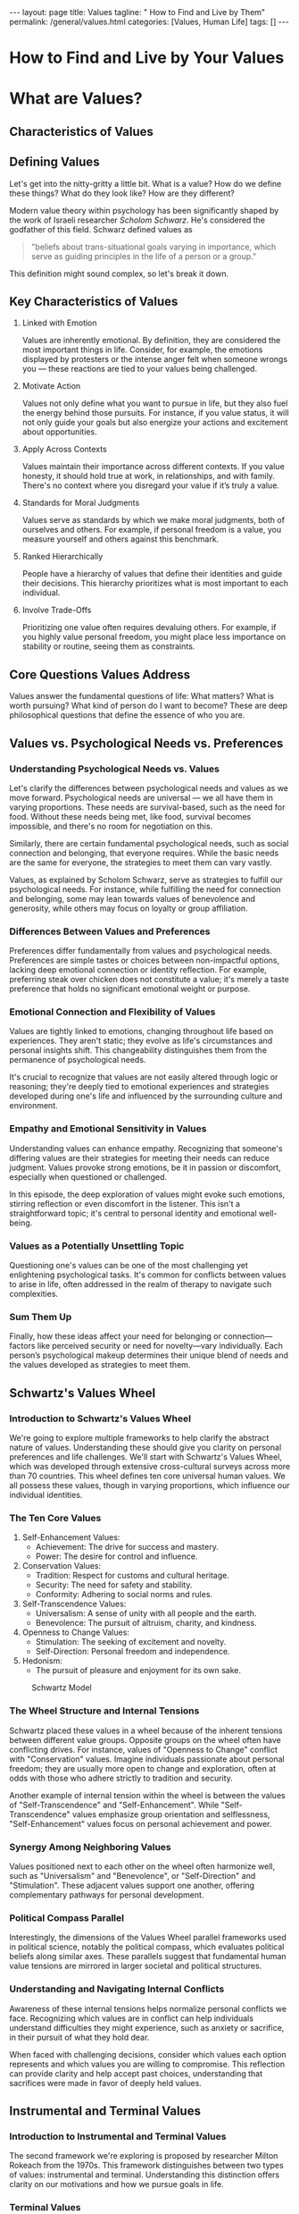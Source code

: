 #+BEGIN_EXPORT html
---
layout: page
title: Values
tagline: " How to Find and Live by Them"
permalink: /general/values.html
categories: [Values, Human Life]
tags: []
---
#+END_EXPORT
#+FILETAGS: :life:values:
#+OPTIONS: tags:nil num:nil \n:nil @:t ::t |:t ^:{} _:{} *:t
#+STARTUP: showall indent
#+PROPERTY: vizier-thread-id thread_UHPzrnZ9sKFztGblKNm2sVdM
#+PROPERTY: vizier-assistant-id asst_CJSRW1RSlezhBQWzOtxoOX31
#+TOC: headlines 3

* The Lure                                                         :noexport:

 and the particular topic is
"Values vs. Psychological Needs vs. Preferences".

The whole episode name is "How to Find and Live by Your Values", the


Next chapter name is "Lessons and Takeaways" and this is the
preface for it:

Next particular topic is "Reflecting on the Episode". Don't tag the
chapters, please.

```
Last question Drew What did you learn prepping 
for this episode and recording it yeah Yeah So I  

think one of the big takeaway the self-awareness 
thing really it was a big one for me I I have an  

I have had an idea of my values for a while 
and there is every few years I kind of like  

sit down and I'm like "Okay what is you know 
the value shift or whatever." What surprised  

me is how much my values have shifted over time 
honestly So going from some of these lower values  

you know when you're a little bit younger um you 
prioritize different things and as you age all of  

those things it becomes apparent that they're not 
important Yeah You know having fun and excitement  

and novelty and all of that going to just simpler 
values or maybe more the higher values really that  

was big for me So this the self-awareness piece 
around this I don't think it can be understated  

I really do think that if you are just aware and 
cleareyed about your values that's not the fix  

It's not going to change so much But especially 
for people who just haven't done this before Yeah  

It's a clarifying It's so clarifying and it can 
direct so many of your decisions going forward  

and you just understand like the you understand 
why you feel so bad about certain things Like I  

said I've I've just been able to accept that oh 
I'm just going to feel bad about this sometimes  

and that's okay And it's a side effect of you 
caring about it Yeah Exactly Exactly It's like "Oh  

this is actually a good sign right that I'm Yeah 
that I'm feeling bad about this because I value  

this relationship so much or this this value in my 
life." Yeah Yeah That's So I think self-awareness  

um I I I hesitate to like put that one up front 
because it I it's not the whole picture It's not  

the the fix all for everything but it will get 
you a long long way Yeah Um so right off the bat  

yeah the the self-awareness around my values and 
how much they've changed that was a big that was  

a big one for me Priority Priorities too Um I 
knew benevolence was pretty high in mine but I  

just didn't realize how just how central it was 
and just how much it butts up against the other  

values that I have too and trying to rec reconcile 
those Yeah So for me you know as you know I've  

been writing about values for like 10 plus years 
For me the I think the biggest the biggest aha  

uh prepping for this episode was really getting 
that broader understanding of like I guess the  

kind of the network of values like how values kind 
of interlace with one another And I guess the the  

potential danger of overindexing on one single 
value because I I I think my approach through  

most of my career was very much it was a little 
simplistic It was like find the thing that you  

care most about and go all in on it And I think 
on a surface level I think that's a good advice  

I I certainly think that's way better than just 
not knowing what you value at all So like if you  

take somebody who has no idea what their values 
are and are like feel pulled in 20 different  

directions and you tell them to like find the one 
thing and go all in on it I think that's going to  

be a significant improvement I think going back 
and and prepping for this episode and doing a  

bunch of the research and especially reading 
some of the the older philosophy around this  

like it really gave me an appreciation of of that 
actually going all in on one thing for too long  

uh can be problematic And it was interesting 
because it actually caused me to look at some  

of the decisions I've made uh over the last 10 or 
15 years Like I definitely think that's an issue I  

have I have a tendency to go all in on one thing 
and there are a lot of benefits to that You you  

whatever that thing is it tends you get very very 
good at it and you get outsides benefits but it  

definitely harms other areas of your life So like 
I I've I've probably I've spent most of my life  

being a pretty unbalanced person in that sense 
Like I'm just like very overindexed on one thing  

So yeah for me it was gaining the understanding 
of like of like hey you you need to have a a small  

diversity of values You know it's probably optimal 
to have three or four things that you're all in  

on quote unquote that can harmonize together and 
counterbalance each other and rest on each other  

And that way you're a little diversified 
like kind of like a stock portfolio like  

you know if if one thing that you care about just 
suddenly goes south terribly you have a few other  

things to fall back on you're not putting all your 
self-esteem or self-worth in like a single basket  

Uh so so that was the biggest thing for me 
and then you know kind of that rediscovery  

uh of talked about in Plato's Republic of just 
kind of like the you know the individual is the  

social and vice versa like how that plays out on a 
social level as well like you don't want a society  

that's all in on one thing because you're going 
to pay the price for that you you really do want  

a a society that has a diversity of values and um 
and those values can harmonize and but also be in  

tension with each other and and also just the 
fact that some of that tension is is a feature  

It's not a bug It's that that tension is evidence 
that it matters and you're you you're care about  

it and you're taking care of it Yeah Yeah Yeah And 
along those lines too I guess another realization  

I had was um when you are in tension with other 
people's values or whatever it is if make sure  

you're talking on the same level right like 
are you having an intellect in intellectual  

conversation or is it actually about values or is 
one of you uh like on the intellectual level and  

the other one is talking on values like and I I 
feel like I've been pretty good about this most  

of the time but like um allowing people to kind of 
just have their own values and like be okay with  

it and not judging them for that A lot of times we 
just oh this person's stupid because of whatever  

view they hold or or thing they're doing or value 
they hold and it's really just comes down to they  

just have a different set of values So like you 
know the whole Jonathan height thing the moral  

foundations theory knowing that we all value 
kind of the same things but just in different  

proportions right that was a real that's if you 
need a more intellectual framework for that to  

like understand other people and their values 
that was that was helpful for me anyway Yeah  

And I like thinking of it in those terms as 
well because I I do think there is a tendency  

especially in like political conflicts like to 
to have this assumption that there are right  

and wrong values that there are there are certain 
values that like you should have or shouldn't have  

I like the understanding that most values 
are shared by everybody What changes is the  

proportionality and the emphasis Yeah Right 
And so when you look at maybe say tension  

between different cultures or different 
places on the political spectrum it's not  

that they value different things it's that they 
prioritize different things right and this this  

group of people over here sees you know harm 
and care as more important than say fairness  

And this group over here sees fairness and freedom 
as more important than harm and care So it's just  

that they have a different hierarchy and it's 
playing out in across the political world Right  

Right And it's it's the elephant Right Yeah It's 
an emotional tug It's an emotional world that  

you're dealing with And so you know when when 
you are trying to reason with people you need  

to speak to their values too And even if you're 
going to agree to disagree you need to understand  

someone on the the level of their values Yeah Yeah 
All right I'm excited because I'm gonna get the  

[ __ ] out of this blazer I'm never going to do 
this again Lesson learned Lesson learned Enjoy it  

audience while you have it Any epiphanies change 
behaviors anything you're going to go home and do  

differently next week or are you just going to 
sleep because you're tired i I mean the sleep  

I do need to value some sleep I think after this 
But um no I I mean like I was saying I knew that  

benevolence was like a core value of mine I just 
uh I didn't realize just how core it was and and  

how many times it bumps up against the others 
So I've really been thinking on that lately and  

I'm going to continue to think on that Yeah Cool 
Well if listeners of the show if you want to think  

on these things as well discover your own values 
spend the entire month working through everything  

that we've been talking about piece by piece 
exercise by exercise Then we have a 30-day values  

track in the momentum community Ultimately what 
momentum is about is the idea that it's a series  

of small changes in your life that create momentum 
that get you pointed in the right direction  

And the reason we're building a community around 
this is because ultimately taking action is about  

accountability So if you want to check that out if 
you want to implement everything you've heard in  

this episode if you're still [ __ ] if anybody's 
listening still if you're still here I assume you  

care enough to to want to implement this into your 
life So if you if you want a framework and a and a  

guide to help you implement it into your life and 
then you also want the accountability on the back  

end to make sure you're actually doing it check 
out findmomentum.com/values All the information  

is there And like I said we're going to do this 
for every single episode every month That's right  

And so it it doesn't end with values When we do 
procrastination next month we're going to have a  

30-day track for procrastination Help you solve 
procrastination in your life And then when we do  

the episode after that same thing on and on and on 
So please join us there I'm really excited about  

it I'll be dropping into the community here and 
there answering questions doing live webinars So  

um it'll be a great place to uh to connect and 
uh actually do [ __ ] Yes Do this stuff Yeah  

Like take some action Like stop talking about it 
and listening to it and like go [ __ ] do it So  

I'm excited for that Anything else Drew before we 
sign off i I think we did it You want to go home  

i think we did it Okay I want to go home Let's 
go home Thank you everybody Be sure to like and  

subscribe on every platform If you enjoyed the 
show please leave a review Let us know what you  

thought And uh please check out the newsletter 
If you want to like be up todate on other stuff  

that I'm launching whether it's YouTube videos 
articles books go to markmanson.net/newsletter  

You can get all the updates there We also announce 
all the new episodes there as well Once again  

solvedodcast.com/values for the free PDF guide 
that goes along with this episode if you want  

to review everything or check our citations or 
whatever And we will be seeing you next month
```

* How to Find and Live by Your Values

* What are Values?

** Characteristics of Values
** Defining Values

  Let's get into the nitty-gritty a little bit. What is a value? How
  do we define these things? What do they look like? How are they
  different?

  Modern value theory within psychology has been significantly shaped by
  the work of Israeli researcher /Scholom Schwarz/. He's considered the
  godfather of this field. Schwarz defined values as

#+begin_quote
"beliefs about trans-situational goals varying in importance, which
serve as guiding principles in the life of a person or a group."
#+end_quote

This definition might sound complex, so let's break it down.

** Key Characteristics of Values


1. Linked with Emotion

   Values are inherently emotional. By definition, they are considered
   the most important things in life. Consider, for example, the
   emotions displayed by protesters or the intense anger felt when
   someone wrongs you — these reactions are tied to your values being
   challenged.

2. Motivate Action

   Values not only define what you want to pursue in life, but they
   also fuel the energy behind those pursuits. For instance, if you
   value status, it will not only guide your goals but also energize
   your actions and excitement about opportunities.

3. Apply Across Contexts

   Values maintain their importance across different contexts. If you
   value honesty, it should hold true at work, in relationships, and
   with family. There's no context where you disregard your value if
   it’s truly a value.

4. Standards for Moral Judgments

   Values serve as standards by which we make moral judgments, both of
   ourselves and others. For example, if personal freedom is a value,
   you measure yourself and others against this benchmark.

5. Ranked Hierarchically

   People have a hierarchy of values that define their identities and
   guide their decisions. This hierarchy prioritizes what is most
   important to each individual.

6. Involve Trade-Offs

   Prioritizing one value often requires devaluing others. For
   example, if you highly value personal freedom, you might place less
   importance on stability or routine, seeing them as constraints.
  
** Core Questions Values Address

Values answer the fundamental questions of life: What matters? What is
worth pursuing? What kind of person do I want to become? These are
deep philosophical questions that define the essence of who you are.





** Values vs. Psychological Needs vs. Preferences

*** Understanding Psychological Needs vs. Values

Let's clarify the differences between psychological needs and values
as we move forward. Psychological needs are universal — we all have
them in varying proportions. These needs are survival-based, such as
the need for food. Without these needs being met, like food, survival
becomes impossible, and there's no room for negotiation on this.

Similarly, there are certain fundamental psychological needs, such as
social connection and belonging, that everyone requires. While the
basic needs are the same for everyone, the strategies to meet them can
vary vastly.

Values, as explained by Scholom Schwarz, serve as strategies to
fulfill our psychological needs. For instance, while fulfilling the
need for connection and belonging, some may lean towards values of
benevolence and generosity, while others may focus on loyalty or group
affiliation.

*** Differences Between Values and Preferences

Preferences differ fundamentally from values and psychological
needs. Preferences are simple tastes or choices between non-impactful
options, lacking deep emotional connection or identity reflection. For
example, preferring steak over chicken does not constitute a value;
it's merely a taste preference that holds no significant emotional
weight or purpose.

*** Emotional Connection and Flexibility of Values

Values are tightly linked to emotions, changing throughout life based
on experiences. They aren't static; they evolve as life's
circumstances and personal insights shift. This changeability
distinguishes them from the permanence of psychological needs.

It's crucial to recognize that values are not easily altered through
logic or reasoning; they're deeply tied to emotional experiences and
strategies developed during one's life and influenced by the
surrounding culture and environment.

*** Empathy and Emotional Sensitivity in Values

Understanding values can enhance empathy. Recognizing that someone's
differing values are their strategies for meeting their needs can
reduce judgment. Values provoke strong emotions, be it in passion or
discomfort, especially when questioned or challenged.

In this episode, the deep exploration of values might evoke such
emotions, stirring reflection or even discomfort in the listener. This
isn't a straightforward topic; it's central to personal identity and
emotional well-being.

*** Values as a Potentially Unsettling Topic

Questioning one's values can be one of the most challenging yet
enlightening psychological tasks. It's common for conflicts between
values to arise in life, often addressed in the realm of therapy to
navigate such complexities.

*** Sum Them Up

Finally, how these ideas affect your need for belonging or
connection—factors like perceived security or need for novelty—vary
individually. Each person’s psychological makeup determines their
unique blend of needs and the values developed as strategies to meet
them.





** Schwartz's Values Wheel

*** Introduction to Schwartz's Values Wheel

We're going to explore multiple frameworks to help clarify the
abstract nature of values. Understanding these should give you clarity
on personal preferences and life challenges. We'll start with
Schwartz's Values Wheel, which was developed through extensive
cross-cultural surveys across more than 70 countries. This wheel
defines ten core universal human values. We all possess these values,
though in varying proportions, which influence our individual
identities.

*** The Ten Core Values

1. Self-Enhancement Values:
   - Achievement: The drive for success and mastery.
   - Power: The desire for control and influence.

2. Conservation Values:
   - Tradition: Respect for customs and cultural heritage.
   - Security: The need for safety and stability.
   - Conformity: Adhering to social norms and rules.

3. Self-Transcendence Values:
   - Universalism: A sense of unity with all people and the earth.
   - Benevolence: The pursuit of altruism, charity, and kindness.

4. Openness to Change Values:
   - Stimulation: The seeking of excitement and novelty.
   - Self-Direction: Personal freedom and independence.

5. Hedonism:
   - The pursuit of pleasure and enjoyment for its own sake.


#+CAPTION: Schwartz Model
#+ATTR_HTML: :title Schwartz Wheel :align center
[[https://0--key.github.io/assets/img/values/Schwartz-Model.png]]

*** The Wheel Structure and Internal Tensions

Schwartz placed these values in a wheel because of the inherent
tensions between different value groups. Opposite groups on the wheel
often have conflicting drives. For instance, values of "Openness to
Change" conflict with "Conservation" values. Imagine individuals
passionate about personal freedom; they are usually more open to
change and exploration, often at odds with those who adhere strictly
to tradition and security.

Another example of internal tension within the wheel is between the
values of "Self-Transcendence" and "Self-Enhancement". While
"Self-Transcendence" values emphasize group orientation and
selflessness, "Self-Enhancement" values focus on personal achievement
and power.

*** Synergy Among Neighboring Values

Values positioned next to each other on the wheel often harmonize
well, such as "Universalism" and "Benevolence", or "Self-Direction"
and "Stimulation". These adjacent values support one another, offering
complementary pathways for personal development.

*** Political Compass Parallel

Interestingly, the dimensions of the Values Wheel parallel frameworks
used in political science, notably the political compass, which
evaluates political beliefs along similar axes. These parallels
suggest that fundamental human value tensions are mirrored in larger
societal and political structures.

*** Understanding and Navigating Internal Conflicts

Awareness of these internal tensions helps normalize personal
conflicts we face. Recognizing which values are in conflict can help
individuals understand difficulties they might experience, such as
anxiety or sacrifice, in their pursuit of what they hold dear.

When faced with challenging decisions, consider which values each
option represents and which values you are willing to compromise. This
reflection can provide clarity and help accept past choices,
understanding that sacrifices were made in favor of deeply held
values.

** Instrumental and Terminal Values

*** Introduction to Instrumental and Terminal Values

The second framework we're exploring is proposed by researcher Milton
Rokeach from the 1970s. This framework distinguishes between two types
of values: instrumental and terminal. Understanding this distinction
offers clarity on our motivations and how we pursue goals in life.

*** Terminal Values

Terminal values are the end goals or ultimate values that you pursue
for their own sake. They are considered terminal because they
represent the ultimate objectives, with nothing beyond them. They are
inherently valued without serving as a means to something else. These
values are unconditional and intrinsic to our sense of purpose and
fulfillment.

*** Instrumental Values

Instrumental values, on the other hand, are more means-to-an-end; they
are valued because they lead you towards achieving a terminal
value. They are steps or methods that guide you towards fulfilling
your ultimate values. Although important, instrumental values gain
significance primarily through their connection to terminal values.

*** Importance of Distinction

This differentiation is crucial, as people often confuse instrumental
values for terminal ones. Such confusion can lead to misalignment in
life choices and dissatisfaction. For example, making money might be
perceived as an ultimate goal. Without linking it to a terminal
value—like providing security for one's family—it can leave someone
feeling unfulfilled and unsure of their purpose.

When individuals have clarity about their terminal values, they can
find meaning in various roles and jobs, seeing them as instrumental in
serving the larger purpose of their lives. Whether it’s working
towards family security or personal growth, understanding the
relationship between instrumental and terminal values can redefine how
we perceive and engage with our daily endeavors.

** Hierarchy of Values

*** Understanding the Hierarchy

This framework introduces the concept that our values exist within a
hierarchy, with some being more foundational than others. At the top
are our most important, guiding values, and beneath them are values
adopted primarily to support these higher priorities. This hierarchy
suggests that while certain values might appear essential, they often
serve deeper, more meaningful objectives.

*** Navigating Value Tensions

Within the hierarchy, tensions often arise as we try to balance and
prioritize values. Take, for example, achievement and
benevolence. These values can sometimes conflict—prioritizing personal
success may detract from helping others, and vice versa. However,
achieving a balance where success enables more benevolent acts
illustrates the dynamic nature of value hierarchies.

*** Flexibility Across Contexts

While inherent, these values need not be rigidly applied across all
aspects of life. Depending on the context, certain values might take
precedence. For instance, benevolence may be the focal value in
personal relationships, while achievement might be emphasized in
professional settings. Recognizing this flexibility can prevent the
application of inappropriate values in unsuitable contexts.

*** Personal Reflections on Values

Personal experiences and self-reflection can bring insight into one's
value hierarchy. Engaging with tools like the Schwartz Value Survey,
individuals can gain clarity on which values resonate at the core
level versus those adopted for instrumental purposes. This
understanding reveals how value changes impact life direction,
relationships, and priorities over time.

*** Evolution of Values Over Time

The dynamic nature of values means they evolve with life’s
progression. What was once a core value might shift in significance,
influencing daily habits, friendships, and personal pursuits. This
evolution highlights the adaptability and ongoing development in one's
value system, guiding decisions and life choices as circumstances
change.

*** Discussion and Examples

Reflections on value assessments reveal common values such as
self-direction and achievement, while others like hedonism may take a
lower priority despite a lifestyle rich in stimulation. The conscious
adaptation of values over time showcases the individual journey each
person undertakes to better align their actions with their changing
priorities and life stages.

** Values Conflict

*** Introduction to Values Conflict

Values conflict arises when our deeply held beliefs and priorities
come into competition, creating internal tension and challenging our
ability to make decisions. Understanding and navigating these
conflicts is a critical aspect of personal development, as our values
cannot all be optimized simultaneously.

*** Examples of Values Conflict

- For someone who has benevolence as a high value, like wanting to
  help others, this can cause tension with personal goals such as
  achievement or self-care. Such individuals might struggle with
  saying "no," leading to overcommitment and burnout. As
  responsibilities grow, prioritizing certain aspects over others can
  compound the tension.

- In another example, personal values like self-direction and
  achievement might overshadow social connections and community
  involvement. While professional success might fulfill the desire to
  help others indirectly through work, it often leaves personal
  relationships sidelined, leading to sacrifices that can feel like
  sacrificing one value for the sake of another.

*** The Role of Trade-offs and Prioritization

Schwartz's Values Wheel highlights that all values come with inherent
trade-offs. In real life, making choices about which value to
prioritize often means sacrificing another. This necessitates
difficult adult decisions, particularly when neither option is less
significant.

*** Navigating Internal Tension

Many individuals wrestle with values conflict, sometimes seeking
therapy for guidance. Common dilemmas involve balancing social justice
advocacy with academic achievement or managing professional
aspirations with personal relationships. These conflicts are
challenging because they involve elements you deeply care about, yet
they pull you in opposite directions.

*** Conclusion

Recognizing the trade-offs that come with value-based decisions helps
normalize these internal conflicts. It's essential to understand that
prioritizing values is a constant balancing act, where some degree of
sacrifice is inevitable. Through this awareness, individuals can make
more informed and peaceful decisions about where to direct their
energy and devotion.




** Carol Ryff's Six Dimensions of Psychological Well-being

*** Exploring Psychological Well-being

Carol Ryff's framework offers a comprehensive perspective on values by
identifying dimensions that contribute to psychological well-being and
human flourishing. This contrasts with other frameworks that often
focus on trade-offs between values. Ryff's dimensions aim to outline
what constitutes "good" values that promote overall health and
happiness.

*** The Six Dimensions

1. *Autonomy*: This involves being self-directed, resisting social
   pressures to conform, and acting based on personal values. High
   autonomy reflects not caring overly about external validation,
   while low autonomy reflects dependency on others' opinions.

2. *Environmental Mastery*: This dimension is about competence and
   effectively managing life's demands. Individuals scoring high here
   feel capable and resourceful in navigating their environment, while
   those with low scores feel powerless and out of control.

3. *Personal Growth*: Emphasizing lifelong learning and openness to
   new experiences, individuals high in personal growth constantly
   seek self-awareness and improvement. Low scores indicate a lack of
   interest in learning or evolving over time.

4. *Positive Relations with Others*: This dimension focuses on the
   ability to form trusting, meaningful relationships where
   connections are valued for their own sake rather than being
   instrumental. Low scores can indicate feelings of isolation and
   difficulty in forming bonds.

5. *Purpose in Life*: Individuals high in this dimension possess
   clear goals and a strong sense of direction, finding meaning in
   past and present experiences. Low scores are often associated with
   a lack of direction and feeling aimless.

6. *Self-Acceptance*: This entails having a generally positive
   attitude toward oneself, owning one's flaws, and being
   realistic. High self-acceptance includes self-forgiveness without
   delusion, while low levels lead to self-criticism and
   dissatisfaction.


#+CAPTION: Carol Ryff's Six Dimensions
#+ATTR_HTML: :title Ryffs-6-factor-well-being :align center
[[https://0--key.github.io/assets/img/values/Ryffs-6-factor-well-being.png]]

*** Integrating the Dimensions

Each dimension highlights values that contribute significantly to
overall well-being. Unlike Schwartz's framework, which often includes
inherent value trade-offs, Ryff's dimensions are seen as terminal
values worthwhile in their own right. They form the foundation of
human flourishing and are difficult to argue against as beneficial.

*** Application and Reflection

In practice, individuals may prioritize different dimensions according
to their personal value hierarchy. For example, one might prioritize
autonomy and personal growth, reflecting a focus on self-direction and
achievement. These dimensions correlate with broader psychological
frameworks and parallel concepts like a growth mindset and
self-efficacy.

*** Challenges of Self-Acceptance

Of the six dimensions, many people struggle most with self-acceptance,
as it involves facing one’s flaws and emotions honestly. It is
believed that difficulties in other areas, like autonomy or personal
growth, often have roots in a lack of self-acceptance. Recognizing and
working on this dimension can therefore positively influence overall
psychological well-being.

** Aristotle's Golden Mean as Virtue

*** Introducing Aristotle's Golden Mean

Aristotle, the granddaddy of virtue ethics, defined virtue as a
balance—a "golden mean" between two vices or extremes. Unlike modern
frameworks that often measure values as quantities, Aristotle's
approach emphasizes moderation. He suggested that every virtue stands
between two deficiencies, advocating for a balanced approach to life.

*** Examples of the Golden Mean

Aristotle's concept can be applied across various virtues:
- *Autonomy*: Too much leads to isolation, while too little results
  in dependence. The virtue lies in having just enough autonomy to be
  independent yet connected.
- *Courage*: At its extremes, courage becomes recklessness or
  cowardice. The virtue is found in being brave yet cautious.
- *Honesty*: Excessive honesty can be offensive, while too little
  honesty leads to deceit. The golden mean ensures truthfulness
  without unnecessary bluntness.
- *Generosity*: Over-generosity can cause wastefulness, while
  stinginess is the opposite vice. A balance allows for kindness
  without personal detriment.

*** Applying the Golden Mean to Values

This framework is particularly valuable in avoiding overcommitment to
a single value, which can lead to unintended negative consequences. A
balanced approach can also help manage the inherent tensions between
competing values. For example, the tension between generosity and
frugality can be navigated by recognizing virtue in both sides.

*** The Interconnectedness of Values

Values don't exist in isolation—they function as a network that
supports and enhances each other. For instance, courage without
purpose reduces its significance, and generosity needs a target for
its efforts to matter. Therefore, values gain meaning through their
interrelationships.

*** Wisdom and Balance

Aristotle emphasized wisdom as a critical virtue, as it encompasses
understanding and balancing other virtues. Wisdom helps detect when
values are out of alignment and guides readjusting them for personal
equilibrium.

*** The Individual Nature of Balance

Finding the right balance is a personal journey, depending on one's
personality, needs, and values. Each person's "balanced" state will
differ based on their unique preferences and priorities. Understanding
one's intrinsic needs and the dynamics of their value network is
crucial for achieving personal balance.

Ultimately, Aristotle’s Golden Mean encourages a harmonious existence
where values complement and correct one another, promoting a
well-rounded and fulfilling life.



* Values and Your Relationships

** A Case Study in Values Clash

This section explores how fundamental differences in values can
significantly impact relationships. A friend shared a story about his
relationship that highlights potential discord when partners have
opposing values. They had contrasting lifestyles—he preferred
intellectual, frugal, and relaxed experiences, while she leaned
towards luxury and traditional expectations of gender roles.

** The Importance of Aligning Values

Despite their mutual love for travel, their reasons for appreciating
it clashed deeply, which became apparent during their trip. Their
disagreements over spending and lifestyle preferences underscored that
their relationship's issues weren't just about different interests but
fundamental values. When core values such as financial perspectives
and lifestyle choices differ significantly, finding common ground
becomes challenging, if not impossible.

** Navigating the Complexity of Values in Relationships

The conflict in this example serves as a reminder that shared
interests do not always equate to shared values. Misalignments in
values like money management, religious views, and approach to life
can lead to conflict, which in turn affects relationship
stability. Successful relationships often flourish when there is a
complementary or supportive dynamic in values, allowing for balance
and mutual growth.

** Revealing Our Values Through Relationships

Relationships serve as a mirror, revealing our deepest values and
sometimes challenging us to reevaluate them. Partners can help
identify inconsistencies between stated values and actions, prompting
personal growth and introspection. Experiencing discomfort in a
relationship often highlights areas where values are misaligned or
where personal growth is needed.

** The Role of Communication and Self-awareness

To manage such conflicts, open and honest communication is vital,
allowing partners to express their underlying motivations and
needs. However, both parties must possess the self-awareness to
understand their values and the maturity to communicate them
effectively. Relationships can test our deeply held beliefs,
assumptions, and motivations, guiding us towards personal clarity and
growth.

** Compatibility and Future Outlook

Imagining a future with a partner requires aligned goals and
compatible values. When partners envision incompatible futures,
staying together becomes difficult. Relationships force us to confront
what we care about and what we prioritize in life, underscoring the
importance of aligning values with personal and shared life goals.


** The Clash of Values in Relationships

*** Understanding Value Clashes

Misalignment in values often becomes a critical point of tension in
relationships. It's not unusual for partners to mistake differences in
interests or preferences for value clashes. However, true value
differences—rooted in fundamental beliefs and priorities—pose greater
challenges and require deeper understanding and navigation.

*** Personal Growth in Navigating Values

As one matures, understanding and respect for differing values can
improve. Early on, there might be a tendency to prioritize personal
values, such as autonomy and independence, potentially at the expense
of the relationship. Recognizing and respecting your partner's values
can lead to more harmonious relationships. Sometimes, stepping back to
understand motivations behind behaviors can shed light on these values
and foster more empathetic interactions.

*** Compromise and Relationships

Long-term relationships require compromises. However, constant
compromise to the detriment of personal values can lead to a loss of
identity and dissatisfaction. Finding a balance where stable and
healthy relationships coexist with personal values is
essential. Sometimes, it involves turning down the intensity of
certain values to give room for others that sustain the relationship.

*** Changing Values Over Time

Our values and priorities often evolve with experience. For example,
the appeal of novelty and excitement in a relationship might initially
be strong, but over time, stability and consistency become more
valued. Recognizing this shift and adapting your value system is
integral to sustaining long-term relationships. Both partners in a
relationship must adapt and acknowledge these evolving values for
continued harmony.

*** Relationship and Value Hierarchy

Interestingly, placing a relationship at the pinnacle of our value
hierarchy can undermine it. When a person becomes too focused on the
relationship, they might overcompromise, eroding their own identity
and the authenticity of the relationship itself. Maintaining
individuality within a relationship preserves the core traits that
initially attracted partners to each other, contributing to ongoing
intimacy and connection.

In conclusion, understanding and navigating value differences, making
strategic compromises, and allowing for the natural evolution of
values are crucial for healthy relationships. Avoiding the trap of
over-prioritizing the relationship itself ensures a balance that
fosters both personal growth and shared happiness.


** Identifying and Navigating Values in Relationships

*** Advice for Recognizing Values

When entering a new relationship, it's crucial to differentiate
between shared interests and core values. Interests are the activities
and preferences that may initially bring people together, but it's the
underlying values that ultimately determine compatibility. Observing
signals early on, like expensive tastes or lifestyle choices, offers
insights into a person's values.

*** Early Conversations About Values

To avoid unforeseen conflicts, prioritize discussing values early in
the relationship. Within the first few dates, aim to delve into topics
like attitudes toward money, motivations, religious beliefs, family
outlook, and future aspirations. These discussions help determine if
your core values align, potentially saving both parties from future
heartbreak.

*** The Role of Respect in Values

Even if partners don't share identical values, mutual respect for each
other's values is essential. Open, honest conversations about
differing values can lead to a mutual understanding and respect,
fostering a healthy relationship. Disrespect or dismissal of a
partner's values often leads to a breakdown in communication and
willingness to compromise.

*** Filtering for Compatibility

Filter for compatibility by asking questions that reveal what truly
matters to both partners. While it's important to approach these
discussions appropriately, understanding motivations behind interests
provides a clearer picture of whether you're likely to find long-term
compatibility.

*** Building a Foundation on Respected Values

Ultimately, the success of any relationship is more about the degree
to which partners can respect each other's values than about sharing
the exact same ones. Respecting a partner's values enables healthy
compromise and growth, making this foundational to navigating values
within any relationship.

** Understanding Compatibility Through Values

*** Tools for Exploring Compatibility

Using tools like decks of cards with value-based questions can be a
fun and insightful way to assess compatibility in relationships. Such
tools are designed to prompt discussions that reveal core values and
preferences, helping couples determine their compatibility. Engaging
with these questions can fast-track understanding and highlight
potential areas of alignment or divergence early in the relationship.

*** The Role of Familiarity in Long-term Relationships

Over time, couples who have been together for many years, like the
speaker and his wife, often develop a deep understanding of each
other's values. This familiarity creates a sense of stability and
comfort that enhances the relationship. Even if partners don't share
all the same values initially, adapting and balancing each other's
values over time contributes to a profound connection and security
that is unique to long-term partnerships.

*** Adaptation and Balance

As relationships progress and partners adapt to each other's values,
they often reach a point where their differences are not obstacles but
sources of balance and strength. This adaptation process can lead to
significant relationship stability, providing a foundation that allows
partners to thrive both individually and as a couple. The experience
of seamlessly understanding each other's needs and preferences,
highlighted by activities like the Newlywed Game, reflects the depth
of connection that emerges from shared life experiences.

*** Long-term Fulfillment

The profound feelings of security and gratification that come from
such balanced relationships offer a unique fulfillment. This dynamic
underscores the importance of compatibility through values, showing
that when couples effectively navigate and integrate their values,
they can enjoy a partnership that not only survives but thrives over
time.




* Where Do Values Come From?

In this chapter, we'll briefly explore the origins of values. It's a
fascinating topic with a rich research background, and while it's easy
to get immersed in the details, we'll aim to provide an overview
before moving on to practical advice.

Historically, the concept that values can significantly differ among
individuals and cultures is relatively modern. During the colonial
period, there was a dominant, non-pluralistic view, primarily led by
Europeans who often imposed their values on others, dismissing the
local beliefs as inferior or "savage."

It wasn't until the 20th century that a broader recognition and
acceptance of value diversity began to emerge, acknowledging the wide
range of values shaped by different cultures and experiences. This
shift has provided a deeper understanding of human values and the
complex factors that influence them.


** Margaret Mead's Cultural Relativism

Margaret Mead, a pioneering anthropologist in the 1920s, challenged
traditional Western views on cultural norms through her research on
Samoan society. During a time when few female academics existed and
travel to remote cultures was uncommon, Mead went to a Samoan village
to study the local tribe's cultural values and behaviors.

Upon observation, she noted surprising differences: Samoan teenagers
appeared less inhibited and happier compared to their European and
North American counterparts. They exhibited greater sexual openness
without judgment or social stigma, a stark contrast to the
conservative and restrained Western values of the time.

Her findings suggested that many values perceived as inherent in
Western society were actually culturally relative. This idea—that
values vary across cultures—sparked significant controversy, as it
challenged the prevailing belief in a universal set of Western norms
and values.

To support her theory, Mead conducted further studies in New Guinea,
observing three tribes with vastly different values and social
structures. These findings reinforced her argument that values are
largely shaped by cultural surroundings and are not absolute.

Mead's work prompts an awareness of how many of our values are
inherited from our environment—be it family, community, or
culture—rather than consciously chosen. Understanding this distinction
between inherited and chosen values is essential for personal growth
and self-awareness.

For individuals, travel and exposure to diverse cultures can reveal
which values are flexible and which are non-negotiable. This exposure
helps distinguish between values we've adopted because of our
upbringing and those we actively choose to uphold. The journey of
recognizing and questioning these values can lead to greater
understanding and adaptation, highlighting the diverse ways societies
organize and define what is important.

** Mary Douglas's Grid-Group Framework

Building on the work of Margaret Mead, Mary Douglas introduced the
Grid-Group Framework to map out cultural values and categorize
different societies. Her framework consists of two dimensions: "grid"
and "group."

*** High-Grid vs. Low-Grid Cultures
- *High-Grid Cultures*: Emphasize strict rules and a hierarchical
  respect for authority. These societies prioritize order and
  structure.
- *Low-Grid Cultures*: Rely more on individual freedom and
  independence, often exhibiting a more libertarian spirit with less
  rigid constraints.


*In the same time:*

- *High-Group Cultures*: These are collectivist societies that
  prioritize communal goals over individual desires. The individual's
  interests are often aligned with the group's well-being.
- *Low-Group Cultures*: Characterized by individualism, where
  personal goals and achievements are prioritized over group cohesion.

Douglas's framework closely parallels other models discussed in this
episode, such as the political compass and Schwartz's values of
self-transcendence versus self-enhancement. These inherent
tensions—between order and freedom, collectivism and
individualism—recur across various contexts, demonstrating similar
patterns in both individual and societal values.

*** Cultural Values and Trade-offs

Mary Douglas emphasized that cultural values result from specific
societal choices, reflecting preferences and trade-offs that form
societal norms and taboos. Just as individuals grapple with balancing
their values, societies must navigate trade-offs among collective
values to maintain balance.

*** Challenges of Cultural Relativism

Cultural relativism, as presented by Mead, argues against absolute
right or wrong, seeing morality as culture-dependent. However, it can
become contentious when addressing extreme practices like slavery or
human sacrifices. These extremes highlight the risk of overemphasizing
a single value, leading to neglect or harm to other important values.

Aristotle's concept of the golden mean is applicable here, suggesting
that a balanced approach—neither excessive nor deficient—is essential
for morality. This balance applies to societal values as well, where
extremes on any axis can harm the broader value network.

*** Interdependencies and Challenges

Societies, like individuals, navigate their own complex value
networks, where overt focus on one value, such as family in some Latin
American and Asian cultures, can lead to systemic issues like
corruption. This example illustrates how cultural values must be
balanced to avoid adverse outcomes.

Douglas's framework underscores that values are deeply embedded in our
social and cultural environments. While many values are inherited,
they are also shaped by the social structures and institutions
surrounding us. This understanding highlights the intricate balance
between nature and nurture in value formation and the potential for
societal change.

** Jonathan Haidt's Moral Foundations Theory

Jonathan Haidt's Moral Foundations Theory offers a perspective on the
innate components influencing our values and moral judgments. Haidt
suggests that just as we have taste buds for different flavors, our
moral frameworks are shaped by foundational "moral taste buds" that
guide our perceptions of right and wrong.

*** The Six Moral Foundations

Haidt identifies at least six primary moral foundations:

1. *Care vs. Harm*: Focus on nurturing and protecting others.
2. *Fairness vs. Cheating*: Concerned with justice, rights, and
   equality.
3. *Loyalty vs. Betrayal*: Valuing allegiance to one's group or
   community.
4. *Authority vs. Subversion*: Preference for order and respect for
   tradition.
5. *Sanctity vs. Degradation*: Emphasizing purity and sacredness.
6. *Liberty vs. Oppression*: The desire for freedom from control and
   domination.

These foundations are thought to have evolved to help humans live in
cooperative groups. Each individual possesses all these moral taste
buds, but cultural and individual differences influence which ones are
prioritized.

*** Interplay Between Genetics and Culture

While cultural environments strongly influence which moral values are
emphasized, there is likely a genetic basis to these
predispositions. For instance, liberals typically prioritize the care
and fairness foundations, while conservatives utilize a broader
spectrum, including loyalty, authority, and sanctity.

*** Emotions as Drivers of Moral Values

Haidt emphasizes that moral values are deeply rooted in emotional
responses. His analogy of the "elephant and the rider" illustrates
that our emotional instincts (the elephant) often guide our behavior,
while our rational mind (the rider) post-hoc justifies these
actions. Rarely do logical arguments shift core values; instead,
values are fundamentally emotional.

*** Different Conceptions of Fairness

Liberal and conservative perspectives on fairness reflect fundamental
differences. Liberals often see fairness as equality or equity,
ensuring everyone has similar opportunities, while conservatives view
fairness as proportionality, rewarding individual contribution.

*** Societal Balancing Act

Haidt's theory aligns with Aristotle's golden mean concept,
reinforcing the idea that a balanced set of values is essential for
both individuals and societies. Extremes in any direction have
drawbacks, and historical events illustrate how overemphasis on
particular values can lead to societal imbalance and necessary
corrections.

The intertwining of individual morals with societal values reveals an
intricate web of interaction, suggesting that a healthy balance of
these moral foundations is crucial for collective well-being.

** The Allegory of the Taco Truck

This story, set at a taco truck, serves as an illustrative metaphor
for how different value systems come into play in everyday situations,
revealing the complex nature of human interactions.

*** The Incident

The narrator recounts an incident where he, his girlfriend, and
another patron at a taco truck experienced a conflict rooted in
differing value priorities. While sitting at the picnic table, they
observed a man reaching into the tip jar, presumably to reclaim a tip
for bus fare. A bystander, unaware of the man's mental disabilities,
perceived this as theft, resulting in a heated exchange.

*** Conflicting Values at Play

1. *Care and Harm*: The narrator, having interacted with the man and
   understood his situation, responded based on the value of care,
   feeling a protective empathy toward him.

2. *Fairness and Cheating*: The bystander was driven by a sense of
   fairness, perceiving the act as cheating and reacting based on the
   violation of that principle.

3. *Order and Calm*: The narrator's girlfriend sought to maintain
   peace and order, driven by her value for calm and stability, which
   had been disrupted by the escalating tension.

*** Reflections on the Event

From a detached perspective, the narrator later realized that each
person acted according to their values, none of which were inherently
wrong. Instead, it was a situation where different moral foundations
were triggered, leading to the conflict. This reflection emphasizes
how values can drive behavior and interpretations in ways that are
deeply personal yet universally relatable.

*** Microcosm of Broader Conflicts

Such situations frequently occur in daily life, where individuals may
clash not because their viewpoints are fundamentally incorrect, but
because their underlying values differ. This recognition can lead to
more understanding interactions, as it shows that apparent conflicts
often stem from diverse value systems rather than objective right or
wrong.

The "Allegory of the Taco Truck" thus serves as a reminder of how
complex and situational values can be, mirroring larger societal and
political divisions on a smaller scale. Understanding this can foster
empathy and temper reactions in the heat of the moment.

* Identifying Your Core Values

As we transition into this chapter, we're moving from theory and
discussion into practical application. So far, we've explored what
values are, their significance, their origins, and the ways they
manifest in our lives. Now, it's time to delve into a more personal
exploration: identifying your core values.

This section will guide you in determining what truly matters to you
by exploring exercises and methods designed to bring clarity to this
sometimes ambiguous aspect of personal identity. Recognizing your core
values can be challenging, given their often elusive nature and the
layers of influence from various life experiences.

We'll provide practical exercises to help unearth these foundational
elements of who you are. Additionally, for those seeking a more
structured approach, there's an extended 30-day program available
through the Momentum Community, offering detailed guidance and support
for discovering, acting upon, and adapting your core values. This
journey of self-discovery and value clarification is vital for
aligning your actions with your deepest beliefs and aspirations.

** Thought Experiments to Find Your Values

*** Desert Island Visualization

One effective thought experiment for discovering your core values is
the "Desert Island Visualization." Imagine yourself alone on a desert
island with all material needs provided. Here, free from societal
influences and pressures, consider what activities you would engage
in. This exercise helps highlight intrinsic values by removing
external pressures. If your imagined activities differ significantly
from your current lifestyle, it may indicate that you are living
according to others' values, not your own.

For example, someone might realize that they would still prioritize
reading and creative pursuits, revealing genuine personal
values. Conversely, a significant discrepancy between your desert
island activities and daily life suggests the need to realign with
authentic values.

*** Funeral Visualization

In contrast, the /"Funeral Visualization"/ exercise considers your
legacy. Imagine attending your own funeral and reflect on what you
hope people will say about you. This thought experiment focuses on the
social impact and legacy you wish to leave behind, encouraging
introspection about how you want to be remembered.

For instance, if you desire people to say you were generous and gave
more than you took, it points to benevolence as a core value. This
exercise can provide clarity on the values you aspire to embody and
the influence you wish to have on others.

*** Identifying Frustrations as Value Clues

Another technique involves analyzing recurring frustrations or pet
peeves in your life. These often indicate underlying values that are
unmet or challenged. For instance, if incompetence consistently
irritates you, it may reflect a strong value for competence and
mastery.

*** Ranking and Prioritizing Values

Finally, prioritize values by comparing them directly. When forced to
choose between two values (e.g., honesty versus competency), note your
gut reaction. This common thought experiment helps clarify which
values hold more significance to you. These decisions often occur at a
visceral level, highlighting the deep-seated nature of values.

*** Disposition vs. Aspiration

Discussing the nature of values brings up whether they are
dispositional (innate) or aspirational (ideal-based). While values
likely have genetic and social components, they can be adjusted over
time to some extent. Achievement and community might serve as an
example where values can shift more incrementally towards desired
aspirations.

Overall, these exercises encourage an exploration of intrinsic
motivations, leading to a deeper understanding of what truly matters,
while recognizing the potential for gradual adaptation and growth in
personal values.

** The Instrumental Value of Golf

This fable about Tiger Woods serves as a humorous and enlightening
tale about recognizing what we truly value in life versus the
instrumental value of certain activities.

*** The Story

The narrator recounts an opportunity to play golf with Tiger Woods and
Will Smith—a chance presented due to their mutual friendship. The
narrator, not being a golfer and disinterested in the sport, initially
declined the invitation due to the pressure of embarrassing themselves
on the course. Unbeknownst to them, they were missing out on an
exclusive opportunity for personal networking and bonding.

The realization dawned afterward: golf, beyond being a sport, serves
as a powerful social tool among successful individuals, facilitating
intimate conversations and relationship building. Inspired by the
missed chance, the narrator briefly considered learning golf to access
these networking opportunities.

*** Realization and Reflection

Despite attempts to get into golf, including lessons and outings with
friends and family, the narrator found no joy in the game itself. This
led to an important realization: the motivation to play golf was
driven by its perceived instrumental value, not an inherent interest
in the sport. The narrator valued the social and professional
opportunities golf presented, not the activity itself.

*** Interpretation

The fable highlights the difference between instrumental values and
intrinsic values. It underscores the importance of pursuing activities
that align with our genuine passions and values rather than engaging
in pursuits solely for their potential benefits. In life,
understanding this distinction is crucial for making choices that are
fulfilling and aligned with our true interests.

*** Broader Message

As this anecdote illustrates, examining our motivations and
understanding the difference between intrinsic enjoyment and
instrumental gain can guide us toward more authentic and satisfying
life decisions. It's a reminder to prioritize genuine values over
activities adopted purely for their perceived advantages.

** The Role of Trauma in Value Change

One of the pivotal ideas in understanding personal growth is
recognizing how trauma and adversity can lead to significant shifts in
our values. While we often focus on what we desire and aspire to gain,
true value change comes from what we are willing to sacrifice.

*** Choosing Your Struggle

The concept of /"choosing your struggle"/ emphasizes that values
aren't just about desire but about what we're ready to prioritize and
sacrifice for. The highest values in our hierarchy are those we are
willing to give up other things for. This helps explain why life
changes are often catalyzed by negative events or trauma, forcing us
to reevaluate and re-prioritize our deepest values.

*** Post-Traumatic Growth Theory

Post-Traumatic Growth Theory explores how individuals often report
positive changes following traumatic experiences. Research indicates
that 80-90% of people note at least one positive shift in their lives
after a trauma. This isn't to romanticize trauma; rather, it shows
human resilience and the ability to thrive despite adversity.

Trauma forces a reassessment of values, as it often exposes the
failure of previously held beliefs. In this re-evaluation process,
individuals may:
- Improve relationships with others,
- Discover new possibilities in life,
- Develop increased personal strength,
- Gain a greater appreciation for life,
- Experience spiritual or existential growth.

*** The Vacuum Left by Trauma

Traumatic events create a void where old values or beliefs fail. This
void presents an opportunity for growth, requiring new values to fill
the space. While this process is often painful and challenging, it
opens the door to meaningful change.

*** Example of Value Shift

A common scenario is someone facing a terminal illness, catalyzing a
shift from values like career success to more personal ones like
family and relationships. This stark contrast makes individuals
reassess what truly matters, prompting a reprioritization of values.

*** Holding Positives and Negatives Together

It's important to acknowledge that positive value changes can
accompany the enduring negative impacts of trauma. These changes
aren't exclusively favorable, nor do they negate the challenges of the
trauma itself. For example, cancer survivors might report increased
gratitude post-recovery, highlighting the coexistence of trauma's dual
nature: painful yet sometimes growth-inducing.

In summary, trauma challenges our existing values and beliefs, often
serving as a powerful catalyst for personal growth and value
transformation. Recognizing this dynamic helps individuals navigate
life’s complexities with a deeper awareness of what truly matters to
them.

* How to Change Your Values

In this chapter, we'll explore the process of /value change/,
acknowledging the undeniable influence of experiences, particularly
traumatic ones. While traumatic events can sometimes lead to shifts in
values, the extent and nature of this change depend on various
factors, including personality traits, coping strategies, and the
nature of the event itself.

For those with optimistic outlooks or openness to new experiences,
change is often more attainable. An effective coping style known as
/"active rumination"/ plays a significant role in post-traumatic
growth. This involves deliberately engaging with one's thoughts and
emotions following a traumatic event, facilitating cognitive
reappraisal and the exploration of how such experiences can challenge
or reshape existing values.

Another crucial factor in fostering positive value change is one's
social environment. A supportive network—whether family, friends, or
community—can significantly influence the likelihood of positive
growth following trauma. Being surrounded by individuals or a culture
that encourages open discussion, reflection, and reinterpretation of
trauma can be pivotal in navigating value changes effectively. This
support network offers the encouragement and perspective needed to
reshape values in a constructive and affirming manner.

** Kazimierz Dabrowski and Positive Disintegration

Kazimierz Dabrowski, a renowned yet lesser-known psychologist,
introduced the concept of "Positive Disintegration," offering a unique
perspective on personal growth through adversity. Working in
post-World War II Poland under Soviet occupation, Dabrowski focused on
tragedy and trauma, diverging from the Western psychological focus on
self-esteem and happiness.

*** Concept of Positive Disintegration

Dabrowski observed that many Holocaust survivors and Polish war
veterans reported significant personal growth after enduring immense
trauma. Though initially experiencing despair, some survivors
expressed that post-tragedy, they became better individuals—more
grateful, ambitious, and connected to others. Dabrowski termed this
process "positive disintegration," positing that trauma causes a
disintegration of the ego, shaking core beliefs and values.

This ego destruction leaves a vacuum that, if filled with more
adaptive and healthy values, fosters growth. The traumatic event
essentially forces a re-evaluation of one's value system, leading to
personal development.

*** Legacy and Impact

Dabrowski's work remained largely unknown for decades due to
geopolitical barriers until it was revitalized by researchers in the
early 2000s. His theory aligns with concepts like post-traumatic
growth, emphasizing how crisis can lead to re-evaluating and
strengthening values.

*** Personal Stories of Positive Change

The discussion also highlights personal experiences of value
transformation through trauma. For instance, a family loss prompted a
deeper appreciation for family values, while another recounted the
tragic loss of a friend, which spurred a significant life realignment
toward responsibility and achievement.

*** Cultural Influences on Value Re-evaluation

Research suggests that individualistic cultures, like the U.S., often
lead to re-evaluation towards self-focused achievements, while
collectivist cultures emphasize societal and moral duties. This
illustrates the interplay between personal experiences and larger
cultural contexts in shaping our value transformations.

Overall, Dabrowski's theory of Positive Disintegration underscores how
adversity can catalyze profound personal growth, encouraging a
redefinition of priorities and fostering resilience through conscious
re-evaluation.

** On Cults and Cognitive Dissonance

Cognitive dissonance, a concept introduced by psychologist Leon
Festinger, plays a crucial role in understanding how and why our
values change—or why they may stubbornly remain the same. Cognitive
dissonance occurs when there's a disconnect between our beliefs and
experiences, creating mental discomfort that we are motivated to
resolve.

*** The Story of Festinger’s Research

In an iconic study, Festinger infiltrated a cult led by Marian Keech,
who predicted an imminent alien invasion. The researchers observed
that when the prophecy failed, rather than abandoning their beliefs,
the cult members doubled down on their commitment. They interpreted
the lack of an invasion as a success of their efforts, amplifying
their dedication.

*** Cognitive Dissonance and Belief Change

When faced with contradictory evidence to their beliefs, individuals
experience dissonance, which they can resolve either by rejecting the
new reality or by modifying their beliefs. This mechanism explains why
cult members, faced with a failed prophecy, choose to strengthen their
commitment rather than abandon their faith. Leaving the cult means
losing the community and purpose it provides, which is often too
painful to consider.

*** The Role of Values in Cognitive Dissonance

Values are strategies to meet needs, and fundamental psychological
needs such as belonging and purpose are often intertwined with our
values. For those in a cult, these needs are fulfilled by their
beliefs, making it difficult to change without experiencing
significant personal loss.

*** Leveraging Cognitive Dissonance for Positive Change

To change your values intentionally, induce cognitive dissonance by
taking tangible actions that align with desired values—even if they
initially feel unnatural. By consistently acting on these values, the
accompanying dissonance will eventually realign your beliefs to match
your actions, reshaping your value hierarchy.

For example, deciding to prioritize family by spending more time with
them can initially feel discordant with other priorities. However, as
you invest more energy into these actions, your values can shift to
reflect this new focus.

*** Understanding Values in Argument and Discourse

Cognitive dissonance also impacts discourse, particularly in heated
arguments or political debates. Often, conflicts arise from misaligned
values rather than factual discrepancies. Successful dialogue requires
recognizing and addressing the correct underlying values rather than
challenging surface-level beliefs.

The complexity of value systems means that even factual debates are
deeply rooted in differing value prioritizations. Recognizing this
helps to engage in more empathetic and productive conversations,
focusing on common values rather than divisive facts.

** Self-Confrontation and Value Change

Milton Rokeach, renowned for developing the concepts of instrumental
and terminal values, further explored how individuals might change
their values through self-confrontation. His research focused on
prompting individuals to critically evaluate their own beliefs and
reasoning, ultimately facilitating value change.

*** The Self-Confrontation Method

During the civil rights era of the late 1960s, Rokeach conducted
studies involving individuals from different political
backgrounds—those on the left valuing equality and those on the right
emphasizing fairness, autonomy, and freedom. Participants engaged in
reflective exercises, choosing between values like freedom and
equality and writing essays defending their positions.

*** Reframing Values

Rokeach introduced a crucial step: reframing participants' cherished
values within the context of the opposing value. For instance, he
asked right-leaning individuals valuing freedom to consider civil
rights activists' actions as a fight for freedom, albeit under the
banner of equality. By encouraging participants to see their
opponents' values as an extension of their own, he facilitated a
surprising openness to new perspectives.

This exercise demonstrated that by packaging arguments in the values
of others, even deeply held beliefs could be shifted, highlighting the
power of value reframing in persuasion and self-reflection.

*** Implications for Persuasion

The success of Rokeach’s method underscores a critical aspect of
persuasion: framing arguments in terms of the recipient's values can
lead to more effective communication and transformative
understanding. This approach might also be applicable in broader
contexts, suggesting potential topics for exploring persuasion
strategies in future discussions.

In summary, Rokeach's self-confrontation method illustrates the
potential for thoughtful reflection and reframing to instigate
meaningful changes in one's value system. By challenging individuals
to examine their beliefs through the lens of alternative values, it
encourages personal growth and a broader understanding of complex
issues.

** Charlie Munger's Maxim: Incentives and Behavior

Charlie Munger, celebrated as the business partner of Warren Buffett
and known for his philosophical approach to investing, has an
insightful saying: "Show me the incentive and I'll show you the
behavior." This maxim underscores the powerful influence incentives
have on our actions and how they intertwine with cognitive dissonance
in shaping our values.

*** Linking Incentives and Cognitive Dissonance

We previously discussed how cognitive dissonance suggests that if you
act according to a desired value—despite initial discomfort—your
beliefs will eventually align with your actions. Munger's insight adds
another layer: creating incentives can strongly influence the
behaviors that align with those desired values.

*** Implementing Incentives

Consider the example of prioritizing family. If someone struggles to
put this value into practice, a direct method could involve scheduling
visits or calls. However, incorporating incentives could make this
shift more compelling. For instance, rewarding oneself with a trip of
choice for every visit made to family can motivate consistent action.

Equally applicable to fitness and nutrition, setting up rewards or
penalties can facilitate healthier choices. Whether it's through
gamification, collaborating with friends, or tracking progress, these
incentives nudge us toward health-oriented actions. As these behaviors
become routine, the cognitive dissonance resolves, reinforcing health
as a core value.

*** The Power of Sacrifice and Prioritization

Ultimately, values are shaped by what we are willing to
sacrifice. Munger's wisdom encapsulates the idea that identifying the
right incentives can guide our behavior toward aligning with our true
values. This framework not only reaffirms the connection between
actions and beliefs but also highlights the significance of deliberate
sacrifice in value prioritization.

By understanding and leveraging these strategies, individuals can
effectively cultivate value-driven actions and make meaningful changes
in their lives.




* Lessons and Takeaways

As we approach the conclusion of the episode, it's essential to
distill the key lessons and takeaways for applying the insights
discussed. Aristotle's concept of "practical wisdom" offers a useful
framework for understanding the application of values. He argued that
wisdom is the most critical virtue because it allows individuals to
balance and calibrate all other virtues. Wisdom helps determine when
to emphasize or deprioritize a particular value, acting as the guiding
force in managing our value hierarchy effectively.

To explore practical wisdom, we'll examine four key elements that
contribute to gaining clarity on our values and living them
authentically:

1. *Self-Awareness*: Understanding your values necessitates clarity
   around what you prioritize. Self-awareness involves recognizing
   these priorities and questioning whether they align with your true
   self. Methods like journaling, therapy, and meditation can enhance
   self-awareness, aiding in the identification and evaluation of
   values.

2. *Emotional Regulation*: Aligning emotions with values involves
   managing emotional responses to stay true to your priorities,
   especially in challenging situations. Techniques like Albert
   Ellis's Rational Emotive Behavioral Therapy (REBT) offer frameworks
   for understanding the interplay between events, beliefs, and
   emotional consequences, facilitating a values-aligned response.

3. *Social Relationships*: Relationships significantly impact value
   manifestation. Leveraging social circles that respect and amplify
   your values helps maintain alignment. Awareness of how values
   influence interpersonal dynamics is crucial, ensuring that
   relationships are supportive rather than obstructive.

4. *Self-Acceptance*: Carl Rogers highlighted the paradox that
   accepting oneself enables change. Embracing both strengths and
   vulnerabilities helps navigate the complexities of living according
   to one's values. Self-acceptance requires acknowledging
   imperfections and the inevitable discomfort accompanying
   value-centered living.

These principles constitute practical wisdom, empowering individuals
to understand and embody their values constructively. By fostering
self-awareness, regulating emotions, nurturing supportive
relationships, and practicing self-acceptance, individuals can achieve
a balanced and meaningful life grounded in their core values.

** The 80/20 of Values

To conclude the episode, let's distill the core insights using the
80/20 principle, which states that 20% of our efforts often yield 80%
of the results. Here's how this applies to understanding and working
with values:

*** 1. Clarity on Values

The most critical step is gaining clarity on what your values truly
are. Whether through thought experiments, reflection on past
decisions, or considering life’s challenges and frustrations,
understanding what you genuinely value provides a foundation for
self-awareness. This clarity alone sets you ahead of others who may
not consciously assess their values.

*** 2. Focus on Problems and Discomfort

Pay attention to the problems and discomforts in your life—they often
highlight the values at play. The challenges you face are reflections
of your value hierarchy. By understanding these issues, you can better
determine whether your current values serve your long-term goals.

*** 3. Self-Awareness and Emotional Regulation

Cultivate self-awareness to understand your reaction patterns, which
helps align your emotions with your values. Recognize the significance
of emotional regulation in maintaining value alignment, especially
during challenging situations.

*** 4. Relationship Dynamics

Examine friction points in relationships, as these can reveal value
mismatches. Building relationships that respect and enhance your
values requires understanding both your own and others'
perspectives. Encourage diversity rather than conformity of values
within your social circles.

*** 5. Differentiating Values

Once you identify what matters to you, rank your values to distinguish
higher priorities from lower ones. This helps make informed decisions
about where to invest your energy and attention, ensuring alignment
with your desired hierarchy of values.

*** 6. Practical Wisdom

Develop wisdom to adapt your values flexibly as life circumstances
change. Wisdom involves monitoring your value system, recognizing when
adjustments are needed, and making those changes gracefully.

*** 7. Cognitive Dissonance and Action

Recognize that values often follow action. To change your value
hierarchy, take action aligned with your desired values, even if it
feels uncomfortable at first. Overcoming initial resistance can lead
to a realignment of your values and reduce cognitive dissonance.

*** Sum Them Up

By focusing on these key areas, you can significantly enhance the
alignment of your actions with your core values, ultimately leading to
a more fulfilling and balanced life.

* What We Learned

Reflecting on the preparation and recording of this episode, several
key insights emerged.

1. *Self-Awareness and Value Shifts*: A significant takeaway was the
   realization of how much personal values can shift over time. As one
   ages, priorities change, and what seemed important in youth, like
   excitement and novelty, may yield to more enduring values. The
   importance of self-awareness in recognizing and adapting to these
   shifts cannot be overstated.

2. *The Interconnectedness of Values*: Understanding the network of
   values and how they interlace with each other highlighted the
   potential risk of over-focusing on a single value at the expense of
   others. Achieving a balance, much like maintaining a diversified
   stock portfolio, can prevent excessive dependency or harm from
   over-indexing on one area.

3. *Cultural and Social Reflections*: The reflection also extended
   to the broader cultural context, recognizing that tensions in
   values aren't necessarily conflicts between right or wrong but
   rather differences in prioritization. This perspective promotes
   empathy and understanding across various social and political
   divides.

4. *Communication in Relationships*: The discussion underscored the
   importance of recognizing when disagreements are rooted in
   differing values. It emphasized the need to approach such
   situations by ensuring discussions occur on the same level and
   acknowledging the diversity of values rather than assuming an
   intellectual or factual disagreement.

5. *Applying Wisdom in Daily Life*: The episode reiterated that
   practical wisdom involves continually monitoring and adjusting our
   values as life circumstances change. It’s about knowing when to
   elevate or demote values based on current priorities, ensuring our
   actions align with what matters most at the time.

* Next Steps

For those inspired to delve deeper into understanding and realigning
their values, the Momentum Community offers a structured 30-day
program to support this journey. Engaging with such a community can
provide the tools and accountability needed to make meaningful changes
and foster personal growth.

By embracing these lessons and actively participating in value
reflection, individuals can pave the way for a more fulfilling,
value-driven life. The insights gained from this episode serve as a
foundation for ongoing personal development and self-discovery.


